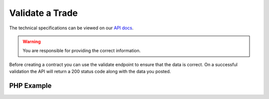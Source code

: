 Validate a Trade
================

The technical specifications can be viewed on our
`API docs <https://api.tradesafe.co.za/#contract-post>`_.

.. warning::
  You are responsible for providing the correct information.

Before creating a contract you can use the validate endpoint to ensure that the data is correct. On a successful
validation the API will return a 200 status code along with the data you posted.

PHP Example
-----------

.. code-block:: php
  :linenos:

  <?php

  // get cURL resource
  $ch = curl_init();

  // set url
  curl_setopt($ch, CURLOPT_URL, 'https://sandbox.tradesafe.co.za/api/validate/contract');

  // set method
  curl_setopt($ch, CURLOPT_CUSTOMREQUEST, 'POST');

  // return the transfer as a string
  curl_setopt($ch, CURLOPT_RETURNTRANSFER, 1);

  // set headers
  curl_setopt($ch, CURLOPT_HTTPHEADER, [
    'Authorization: Bearer eyJ0eXAiOiJKV1QiLCJhbGciOiJIU...',
    'Content-Type: application/json; charset=utf-8',
  ]);

  // json body
  $json_array = [
    'name' => 'Contract Name',
    'description' => 'Description of the new Contract'
    'reference' => 'your_reference',
    'industry' => 'GENERAL_GOODS_SERVICES',
    'buyer' => '184c16a9-6013-4aaa-896d-2fab38adb603',
    'seller' => '9f816402-3f15-4a3d-be1a-8a16a67872e1',
    'agent' => 'a68f4d96-f94e-4a4c-8335-54f41d87b9a5',
    'beneficiary' => [
      [
        'value' => 50,
        'user_id' => '5cdbfa9d-2e40-4ca7-ae0f-1ba80ad33704',
        'type' => 'OTHER',
        'fee_type' => 0,
        'fee_allocation' => 3
      ]
    ],
    'value' => 10000,
    'agent_fee_type' => 0,
    'agent_fee' => '50',
    'agent_fee_allocation' => 0,
    'delivery_fee' => 123.45,
    'completion_days' => 30,
    'completion_months' => 12,
    'completion_years' => 5,
    'inspection_days' => 7,
    'fee_allocation' => 0,
    'delivery_required' => false,
  ];
  $body = json_encode($json_array);

  // set body
  curl_setopt($ch, CURLOPT_POST, 1);
  curl_setopt($ch, CURLOPT_POSTFIELDS, $body);

  // send the request and save response to $response
  $response = curl_exec($ch);

  // stop if fails
  if (!$response) {
    die('Error: "' . curl_error($ch) . '" - Code: ' . curl_errno($ch));
  }

  echo 'HTTP Status Code: ' . curl_getinfo($ch, CURLINFO_HTTP_CODE) . PHP_EOL;
  echo 'Response Body: ' . $response . PHP_EOL;

  // close curl resource to free up system resources
  curl_close($ch);
